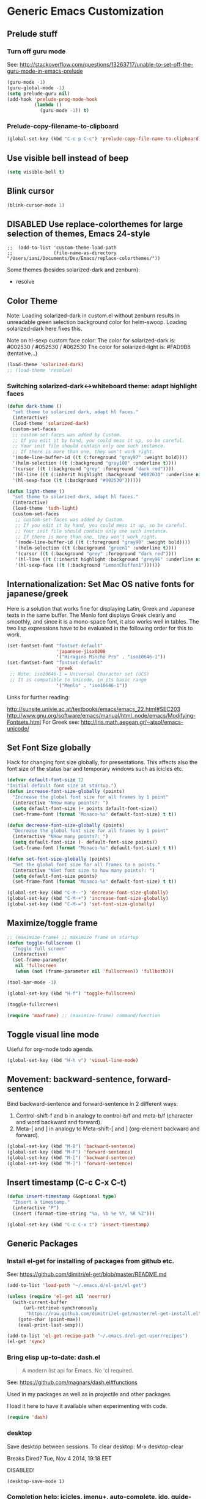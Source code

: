 * Generic Emacs Customization

** Prelude stuff
*** Turn off guru mode

See: http://stackoverflow.com/questions/13263717/unable-to-set-off-the-guru-mode-in-emacs-prelude

#+BEGIN_SRC emacs-lisp
(guru-mode -1)
(guru-global-mode -1)
(setq prelude-guru nil)
(add-hook 'prelude-prog-mode-hook
          (lambda ()
            (guru-mode -1)) t)
#+END_SRC
*** Prelude-copy-filename-to-clipboard

#+BEGIN_SRC emacs-lisp
  (global-set-key (kbd "C-c p C-c") 'prelude-copy-file-name-to-clipboard)
#+END_SRC

** Use visible bell instead of beep

#+BEGIN_SRC emacs-lisp
(setq visible-bell t)
#+END_SRC
** Blink cursor

#+BEGIN_SRC emacs-lisp
(blink-cursor-mode 1)
#+END_SRC

** DISABLED Use replace-colorthemes for large selection of themes, Emacs 24-style
CLOSED: [2014-04-05 Sat 19:42]

#+BEGIN_SRC elisp
;;  (add-to-list 'custom-theme-load-path
;;               (file-name-as-directory "/Users/iani/Documents/Dev/Emacs/replace-colorthemes/"))
#+END_SRC

Some themes (besides solarized-dark and zenburn):
- resolve
** Color Theme

Note: Loading solarized-dark in custom.el without zenburn results in unreadable green selection background color for helm-swoop.  Loading solarized-dark here fixes this.

Note on hl-sexp custom face color: The color for solarized-dark is:
#002530 / #052530 / #062530
The color for solarized-light is: #FAD9B8 (tentative...)

#+BEGIN_SRC emacs-lisp
(load-theme 'solarized-dark)
;; (load-theme 'resolve)
#+END_SRC

*** Switching solarized-dark<->whiteboard theme: adapt highlight faces
:PROPERTIES:
:DATE:     <2014-06-24 Tue 16:57>
:END:

#+BEGIN_SRC emacs-lisp
  (defun dark-theme ()
    "set theme to solarized dark, adapt hl faces."
    (interactive)
    (load-theme 'solarized-dark)
   (custom-set-faces
    ;; custom-set-faces was added by Custom.
    ;; If you edit it by hand, you could mess it up, so be careful.
    ;; Your init file should contain only one such instance.
    ;; If there is more than one, they won't work right.
    '(mode-line-buffer-id ((t (:foreground "gray97" :weight bold))))
    '(helm-selection ((t (:background "gray100" :underline t))))
    '(cursor ((t (:background "grey" :foreground "dark red"))))
    '(hl-line ((t (:inherit highlight :background "#002030" :underline nil))))
    '(hl-sexp-face ((t (:background "#002530"))))))

  (defun light-theme ()
    "set theme to solarized dark, adapt hl faces."
    (interactive)
    (load-theme 'tsdh-light)
    (custom-set-faces
     ;; custom-set-faces was added by Custom.
     ;; If you edit it by hand, you could mess it up, so be careful.
     ;; Your init file should contain only one such instance.
     ;; If there is more than one, they won't work right.
     '(mode-line-buffer-id ((t (:foreground "gray90" :weight bold))))
     '(helm-selection ((t (:background "green1" :underline t))))
     '(cursor ((t (:background "grey" :foreground "dark red"))))
     '(hl-line ((t (:inherit highlight :background "grey96" :underline nil))))
     '(hl-sexp-face ((t (:background "LemonChiffon1"))))))
#+END_SRC

** Internationalization: Set Mac OS native fonts for japanese/greek
:PROPERTIES:
:DATE:     <2013-12-08 Sun 15:12>
:END:

Here is a solution that works fine for displaying Latin, Greek and Japanese texts in the same buffer.  The Menlo font displays Greek clearly and smoothly, and since it is a mono-space font, it also works well in tables.  The two lisp expressions have to be evaluated in the following order for this to work.

#+BEGIN_SRC emacs-lisp
(set-fontset-font "fontset-default"
                  'japanese-jisx0208
                  '("Hiragino Mincho Pro" . "iso10646-1"))
(set-fontset-font "fontset-default"
                  'greek
 ;; Note: iso10646-1 = Universal Character set (UCS)
 ;; It is compatible to Unicode, in its basic range
                  '("Menlo" . "iso10646-1"))
#+END_SRC

#+RESULTS:

Links for further reading:

http://sunsite.univie.ac.at/textbooks/emacs/emacs_22.html#SEC203
http://www.gnu.org/software/emacs/manual/html_node/emacs/Modifying-Fontsets.html
For Greek see: http://iris.math.aegean.gr/~atsol/emacs-unicode/

** Set Font Size globally

Hack for changing font size globally, for presentations.  This affects also the font size of the status bar and temporary windows such as icicles etc.

#+BEGIN_SRC emacs-lisp
  (defvar default-font-size 12
  "Initial default font size at startup.")
  (defun increase-font-size-globally (points)
    "Increase the global font size for all frames by 1 point"
    (interactive "NHow many points?: ")
    (setq default-font-size (+ points default-font-size))
    (set-frame-font (format "Monaco-%s" default-font-size) t t))

  (defun decrease-font-size-globally (points)
    "Decrease the global font size for all frames by 1 point"
    (interactive "NHow many points?: ")
    (setq default-font-size (- default-font-size points))
    (set-frame-font (format "Monaco-%s" default-font-size) t t))

  (defun set-font-size-globally (points)
    "Set the global font size for all frames to n points."
    (interactive "NSet font size to how many points?: ")
    (setq default-font-size points)
    (set-frame-font (format "Monaco-%s" default-font-size) t t))

  (global-set-key (kbd "C-M--") 'decrease-font-size-globally)
  (global-set-key (kbd "C-M-+") 'increase-font-size-globally)
  (global-set-key (kbd "C-M-=") 'set-font-size-globally)
#+END_SRC

** Maximize/toggle frame
#+BEGIN_SRC emacs-lisp
  ;; (maximize-frame) ;; maximize frame on startup
  (defun toggle-fullscreen ()
    "Toggle full screen"
    (interactive)
    (set-frame-parameter
     nil 'fullscreen
     (when (not (frame-parameter nil 'fullscreen)) 'fullboth)))

  (tool-bar-mode -1)

  (global-set-key (kbd "H-f") 'toggle-fullscreen)

#+END_SRC

#+BEGIN_SRC emacs-lisp
(toggle-fullscreen)
#+END_SRC

#+BEGIN_SRC emacs-lisp
(require 'maxframe) ;; (maximize-frame) command/function
#+END_SRC

#+RESULTS:
** Toggle visual line mode
:PROPERTIES:
:DATE:     <2014-11-22 Sat 10:12>
:END:

Useful for org-mode todo agenda.

#+BEGIN_SRC emacs-lisp
  (global-set-key (kbd "H-h v") 'visual-line-mode)
#+END_SRC
** Movement: backward-sentence, forward-sentence

Bind backward-sentence and forward-sentence in 2 different ways:

1. Control-shift-f and b in analogy to control-b/f and meta-b/f (character and word backward and forward).
2. Meta-[ and ] in analogy to Meta-shift-[ and ] (org-element backward and forward).

#+BEGIN_SRC emacs-lisp
  (global-set-key (kbd "M-B") 'backward-sentence)
  (global-set-key (kbd "M-F") 'forward-sentence)
  (global-set-key (kbd "M-[") 'backward-sentence)
  (global-set-key (kbd "M-]") 'forward-sentence)
#+END_SRC

#+RESULTS:
: forward-sentence
** Insert timestamp (C-c C-x C-t)
:PROPERTIES:
:DATE:     <2014-04-07 Mon 17:35>
:END:

#+BEGIN_SRC emacs-lisp
  (defun insert-timestamp (&optional type)
    "Insert a timestamp."
    (interactive "P")
    (insert (format-time-string "%a, %b %e %Y, %R %Z")))

  (global-set-key (kbd "C-c C-x t") 'insert-timestamp)
#+END_SRC

#+RESULTS:
: insert-timestamp

** Generic Packages

*** Install el-get for installing of packages from github etc.

See: https://github.com/dimitri/el-get/blob/master/README.md

#+BEGIN_SRC emacs-lisp
  (add-to-list 'load-path "~/.emacs.d/el-get/el-get")

  (unless (require 'el-get nil 'noerror)
    (with-current-buffer
        (url-retrieve-synchronously
         "https://raw.github.com/dimitri/el-get/master/el-get-install.el")
      (goto-char (point-max))
      (eval-print-last-sexp)))

  (add-to-list 'el-get-recipe-path "~/.emacs.d/el-get-user/recipes")
  (el-get 'sync)
#+END_SRC

#+RESULTS:



*** Bring elisp up-to-date: dash.el

#+BEGIN_QUOTE
A modern list api for Emacs. No 'cl required.
#+END_QUOTE

See: https://github.com/magnars/dash.el#functions

Used in my packages as well as in projectile and other packages.

I load it here to have it available when experimenting with code.

#+BEGIN_SRC emacs-lisp
(require 'dash)
#+END_SRC

#+RESULTS:
: dash


*** desktop

Save desktop between sessions.  To clear desktop: M-x desktop-clear

Breaks Dired? Tue, Nov  4 2014, 19:18 EET

DISABLED!
#+BEGIN_SRC elisp
(desktop-save-mode 1)
#+END_SRC
*** Completion help: icicles, imenu+, auto-complete, ido, guide-key

#+BEGIN_SRC emacs-lisp
  (require 'ido)
  (require 'flx-ido)
  (require 'imenu+)
  (require 'auto-complete)
  (ido-mode t)
  (ido-vertical-mode t)
  ;; (icicle-mode) ;; breaks dired? Tue, Nov  4 2014, 19:17 EET
  ;; guide-key causes erratic delays when posting in ths SC post buffer
  ;; from sclang.  Therefore disabled.
  ;; (require 'guide-key)
  ;; (setq guide-key/guide-key-sequence '("C-x r" "C-x 4" "H-h" "H-m" "H-p" "H-d" "C-c"))
  ;;  (guide-key-mode 1)  ; Enable guide-key-mode
  ;; (yas-global-mode) ; interferes with auto-complete in elisp mode.
#+END_SRC


*** Buffer-move, windmove, buffer switching

- windmove (package) :: Use cursor keys to switch cursor position between windows.  Bound to =control-super-<cursorkey>=.
- buffer-move (package) :: Use cursor keys to switch buffer position between windows.  Bound to =fn-shift-<cursor key>=.
- next-buffer, previous-buffer (built-in commands) :: Use cursor keys to switch to previous/next buffer in same window.

Bound to =function-super-<cursor key>=

#+BEGIN_SRC emacs-lisp
  (require 'windmove)
  (global-set-key (kbd "<C-s-up>") 'windmove-up)
  (global-set-key (kbd "<C-s-down>") 'windmove-down)
  (global-set-key (kbd "<C-s-right>") 'windmove-right)
  (global-set-key (kbd "<C-s-left>") 'windmove-left)

  (require 'buffer-move)
  (global-set-key (kbd "<S-prior>") 'buf-move-up)
  (global-set-key (kbd "<S-next>") 'buf-move-down)
  (global-set-key (kbd "<S-end>") 'buf-move-right)
  (global-set-key (kbd "<S-home>") 'buf-move-left)

  (global-set-key (kbd "<s-home>") 'previous-buffer)
  (global-set-key (kbd "<s-end>") 'next-buffer)
#+END_SRC
*** Completion help: icicles, imenu+, auto-complete, ido, guide-key

#+BEGIN_SRC elisp
  (require 'ido)
  (require 'flx-ido)
  (require 'imenu+)
  (require 'auto-complete)
  (ido-mode t)
  (ido-vertical-mode t)
  (icicle-mode)
  ;; guide-key causes erratic delays when posting in ths SC post buffer
  ;; from sclang.  Therefore disabled.
  ;; (require 'guide-key)
  ;; (setq guide-key/guide-key-sequence '("C-x r" "C-x 4" "H-h" "H-m" "H-p" "H-d" "C-c"))
  ;;  (guide-key-mode 1)  ; Enable guide-key-mode
  ;; (yas-global-mode) ; interferes with auto-complete in elisp mode.
#+END_SRC

*** File-system navigation: projectile, helm

**** projectile

#+BEGIN_SRC emacs-lisp
  (setq projectile-completion-system 'grizzl)
  (setq *grizzl-read-max-results* 40)
  (defun projectile-dired-project-root ()
    "Dired root of current project.  Can be set as value of
  projectile-switch-project-action to dired root of project when switching.
  Note: projectile-find-dir (with grizzl) does not do this, but it
  asks to select a *subdir* of selected project to dired."
    (interactive)
    (dired (projectile-project-root)))

  (setq projectile-switch-project-action 'projectile-commander)

  (defun projectile-post-project ()
    "Which project am I actually in?"
    (interactive)
    (message (projectile-project-root)))

  (defun projectile-add-project ()
    "Add folder of current buffer's file to list of projectile projects"
    (interactive)
    (if (buffer-file-name (current-buffer))
        (projectile-add-known-project
         (file-name-directory (buffer-file-name (current-buffer))))))

  (global-set-key (kbd "H-p c") 'projectile-commander)
  (global-set-key (kbd "H-p h") 'helm-projectile)
  (global-set-key (kbd "H-p s") 'projectile-switch-project)
  (global-set-key (kbd "H-p d") 'projectile-find-dir)
  (global-set-key (kbd "H-p f") 'projectile-find-file)
  (global-set-key (kbd "H-p w") 'projectile-post-project)
  (global-set-key (kbd "H-p D") 'projectile-dired-project-root)
  (global-set-key (kbd "H-p +") 'projectile-add-project)
  (global-set-key (kbd "H-p -") 'projectile-remove-known-project)
  (global-set-key (kbd "H-p a") 'projectile-ack) ;; better search than grep

#+END_SRC

**** helm

NOTE: helm-swoop must be installed from:
https://raw.github.com/ShingoFukuyama/helm-swoop/master/helm-swoop.el
or
https://raw.github.com/ShingoFukuyama/helm-swoop/
#+BEGIN_SRC emacs-lisp
  ;; must call these to initialize  helm-source-find-files

  (require 'helm-files) ;; (not auto-loaded by system!)
  (require 'helm-projectile)
  (require 'helm-swoop) ;; must be put into packages
  ;; Don't bicker if not in a project:
  (setq projectile-require-project-root)

  ;; Add add-to-projectile action after helm-find-files.
  (let ((find-files-action (assoc 'action helm-source-find-files)))
    (setcdr find-files-action
            (cons
             (cadr find-files-action)
             (cons '("Add to projectile" . helm-add-to-projectile)
                   (cddr find-files-action)))))

  ;; Use helm-find-files actions in helm-projectile
  (let ((projectile-files-action (assoc 'action helm-source-projectile-files-list)))
      (setcdr projectile-files-action (cdr (assoc 'action helm-source-find-files))))

  (defun helm-add-to-projectile (path)
    "Add directory of file to projectile projects.
  Used as helm action in helm-source-find-files"
    (projectile-add-known-project (file-name-directory path)))

  (global-set-key (kbd "H-h p") 'helm-projectile)
  (global-set-key (kbd "H-h g") 'helm-do-grep)
  (global-set-key (kbd "H-h f") 'helm-find-files)
  (global-set-key (kbd "H-h r") 'helm-resume)
  (global-set-key (kbd "H-h b") 'helm-bookmarks)
  (global-set-key (kbd "H-h l") 'helm-buffers-list)
  (global-set-key (kbd "H-M-h") 'helm-M-x)
  (global-set-key (kbd "H-h w") 'helm-world-time)
  (global-set-key (kbd "H-h s") 'helm-swoop)
  (global-set-key (kbd "C-c m") 'helm-mini)

  (setq display-time-world-list
        '(("America/Los_Angeles" "Santa Barbara")
          ("America/New_York" "New York")
          ("Europe/London" "London")
          ("Europe/Lisbon" "Lisboa")
          ("Europe/Madrid" "Barcelona")
          ("Europe/Paris" "Paris")
          ("Europe/Berlin" "Berlin")
          ("Europe/Rome" "Rome")
          ;; ("Europe/Albania" "Gjirokastra") ;; what city to name here?
          ("Europe/Athens" "Athens")
          ("Asia/Calcutta" "Kolkatta")
          ("Asia/Jakarta" "Jakarta")
          ("Asia/Shanghai" "Shanghai")
          ("Asia/Tokyo" "Tokyo")))
#+END_SRC

*** Note on icicle key bindings and org-mode

C-c ' in org mode runs the command org-edit-special, for editing babel commands and other blocks.  To avoid conflict with icicles binding of the same key to icicle-occur, remap the latter to something else (e.g. C-c C-M-'), like this:
1. type M-x customize-group <RET> Icicles-Key-Bindings <RET>
2. Scroll down to Icicle Top Level Key Bindings, open the list, find icicle-occur, enter C-c C-M-' to the =Key:= field, go to top of buffer, use the =State= button to save this.

See also discussion here: http://www.emacswiki.org/emacs/Icicles_-_Key_Binding_Discussion
The relevant part is cited below:

#+BEGIN_QUOTE
But what is the best way to remove an internal value in the option `icicle-top-level-key-bindings’? It is a quite big list in its value. If I choose to remove that specific line through customize that variable, it would make my init file un-readable. So I need to write some function to make it in the runtime. Here is my function:
#+END_QUOTE

#+BEGIN_SRC emacs-lisp
  (eval-after-load "icicles-opt.el"
    (add-hook
     'icicle-mode-hook
     (lambda ()
       (setq my-icicle-top-level-key-bindings
             (mapcar (lambda (lst)
                       (unless (string= "icicle-occur" (nth 1 lst)) lst))
                     icicle-top-level-key-bindings))
       (setq icicle-top-level-key-bindings my-icicle-top-level-key-bindings) )))

;;  (icy-mode)
#+END_SRC

*
*** lacarte: select menu items from the keyboard (good for org-mode with imenu)

#+BEGIN_SRC emacs-lisp
(require 'lacarte)
;; (global-set-key [?\e ?\M-x] 'lacarte-execute-command)
#+END_SRC

*** Ido-imenu command and jump back after completion, by Magnar Sveen, and others.

Disabled.

#+BEGIN_SRC elisp
  ;;; ido-imenu
  (defun ido-imenu ()
    "Update the imenu index and then use ido to select a symbol to navigate to.
  Symbols matching the text at point are put first in the completion list."
    (interactive)
    (imenu--make-index-alist)
    (let ((name-and-pos '())
          (symbol-names '()))
      (flet ((addsymbols
            (symbol-liost)
            (when (listp symbol-list)
              (dolist (symbol symbol-list)
                (let ((name nil) (position nil))
                  (cond
                   ((and (listp symbol) (imenu--subalist-p symbol))
                    (addsymbols symbol))

                   ((listp symbol)
                    (setq name (car symbol))
                    (setq position (cdr symbol)))

                   ((stringp symbol)
                    (setq name symbol)
                    (setq position
                          (get-text-property 1 'org-imenu-marker symbol))))

                  (unless (or (null position) (null name))
                    (add-to-list 'symbol-names name)
                    (add-to-list 'name-and-pos (cons name position))))))))
        (addsymbols imenu--index-alist))
  ;; If there are matching symbols at point, put them at the beginning of `symbol-names'.
      (let ((symbol-at-point (thing-at-point 'symbol)))
        (when symbol-at-point
          (let* ((regexp (concat (regexp-quote symbol-at-point) "$"))
                 (matching-symbols
                  (delq nil (mapcar (lambda (symbol)
                                      (if (string-match regexp symbol) symbol))
                                    symbol-names))))
            (when matching-symbols
              (sort matching-symbols (lambda (a b) (> (length a) (length b))))
              (mapc
               (lambda (symbol)
                 (setq symbol-names (cons symbol (delete symbol symbol-names))))
               matching-symbols)))))
      (let* ((selected-symbol (ido-completing-read "Symbol? " symbol-names))
             (position (cdr (assoc selected-symbol name-and-pos))))
        (goto-char position))))

  ;; Push mark when using ido-imenu

  (defvar push-mark-before-goto-char nil)

  (defadvice goto-char (before push-mark-first activate)
    (when push-mark-before-goto-char
      (push-mark)))

  (defun ido-imenu-push-mark ()
    (interactive)
    (let ((push-mark-before-goto-char t))
      (ido-imenu)))
#+END_SRC

#+RESULTS:
: ido-imenu-push-mark

*** smex (auto-complete minibuffer commands called with Meta-x)
:PROPERTIES:
:DATE:     <2014-04-30 Wed 11:51>
:END:

Note: since March 2014 I mostly use helm-M-x (bound to Hyper-meta-x) instead of Meta-x, so smex is not crucial.

#+BEGIN_SRC emacs-lisp
;; Smex: Autocomplete meta-x command
(global-set-key [(meta x)]
                (lambda ()
                  (interactive)
                  (or (boundp 'smex-cache)
                      (smex-initialize))
                  (global-set-key [(meta x)] 'smex)
                  (smex)))

(global-set-key [(shift meta x)]
                (lambda ()
                  (interactive)
                  (or (boundp 'smex-cache)
                      (smex-initialize))
                  (global-set-key [(shift meta x)] 'smex-major-mode-commands)
                  (smex-major-mode-commands)))
#+END_SRC

*** Multiple Cursors

#+BEGIN_SRC emacs-lisp
  (require 'multiple-cursors)
  (global-set-key (kbd "C-S-c C-S-c") 'mc/edit-lines)
  (global-set-key (kbd "C->") 'mc/mark-next-like-this)
  (global-set-key (kbd "C-<") 'mc/mark-previous-like-this)
  (global-set-key (kbd "C-M->") 'mc/mark-more-like-this-extended)
  (global-set-key (kbd "C-c C-<") 'mc/mark-all-like-this)
  ;; (global-set-key (kbd "C->") 'mc/mark-next-symbol-like-this)
  ;; (global-set-key (kbd "C->") 'mc/mark-next-word-like-this)

#+END_SRC

*** Whitespace Mode

#+BEGIN_SRC emacs-lisp
  (defun turn-off-whitespace-mode () (whitespace-mode -1))
  (defun turn-on-whitespace-mode () (whitespace-mode 1))
#+END_SRC

*** Key Chords

#+BEGIN_SRC emacs-lisp
  (require 'key-chord)
  (key-chord-mode 1)

  (defun paren-sexp ()
    (interactive)
    (insert "(")
    (forward-sexp)
    (insert ")"))

  (defun code-quote-sexp ()
    (interactive)
    (insert "=")
    (forward-sexp)
    (insert "="))

  (key-chord-define-global "jk"     'ace-jump-char-mode)
  (key-chord-define-global "jj"     'ace-jump-word-mode)
  (key-chord-define-global "jl"     'ace-jump-line-mode)

  (key-chord-define-global "hj"     'undo)

  (key-chord-define-global "{}"     "{   }\C-b\C-b\C-b")
  (key-chord-define-global "()"     'paren-sexp)
  (key-chord-define-global "(_"     "()\C-b")
  (key-chord-define-global "-="     'code-quote-sexp)
  ;; to add: quote, single quote around word/sexp
  ;; Exit auto-complete, keeping the current selection,
  ;; while avoiding possible side-effects of TAB or RETURN.
  (key-chord-define-global "KK"      "\C-f\C-b")
  ;; Trick for triggering yasnippet when using in tandem with auto-complete:
  ;; Move forward once to get out of auto-complete, then backward once to
  ;; end of keyword, and enter tab to trigger yasnippet.
  (key-chord-define-global "KL"      "\C-f\C-b\C-i")

  ;; Jump to any symbol in buffer using ido-imenu
  (key-chord-define-global "KJ"      'ido-imenu)
#+END_SRC

*** hl-sexp mode (also: highlight-sexps)

Highlight expressions enclosed by (), {} or [] in code.

There exist 2 versions:

1. hl-sexp package available from elpa.
   Package name: hl-sexp
   Mode name: hl-sexp-mode
2. highlight-sexps.el, from http://www.emacswiki.org/emacs/HighlightSexp.
   Package name: highlight-sexps
   Mode name: highlight-sexps-mode

highlight-sexps.el looks nicer, because it highlights both the innermost s-expression and the one enclosing it, and it does not un-highlight the line where the cursor is on.  But it sometimes stops working.  So I use hl-sexp

#+BEGIN_SRC emacs-lisp
  (require 'hl-sexp)
  ;; (require 'highlight-sexps)
  ;; Include color customization for dark color theme here.
  (custom-set-variables
   '(hl-sexp-background-colors (quote ("gray0"  "#0f003f"))))
#+END_SRC

*** Directory/Buffer navigation: Dired+, Dirtree, Speedbar
**** Dired+, Dirtree, Speedbar

Note about dirtree:  Very handy.  There are several versions out there, and there is also a different package under the same name.  Not all versions work.  This one works for me: https://github.com/rtircher/dirtree.  I installed it manually (not via =el-get=, el-get's registered versions of dirtree resulted in conflicts.  Dirtree is similar to file-browse mode of speedbar, but it servers a different purpose: With dirtree you can select one or more directories to browse, and keep them all in the sidebar.  Speedbar always shows only the directory of the file of the current buffer.

#+BEGIN_SRC emacs-lisp
;;  (require 'dired+)
  (require 'dirtree)
  (global-set-key (kbd "H-d d") 'dirtree-show)
  ;; sr-speedbar is broken in emacs 24.4.1
  ;; (require 'sr-speedbar)
  ;; (speedbar-add-supported-extension ".sc")
  ;; (speedbar-add-supported-extension ".scd")
  ;; (global-set-key (kbd "H-d H-s") 'sr-speedbar-toggle)
#+END_SRC

**** Open pdf files with default macos app in dired
:PROPERTIES:
:DATE:     <2013-12-01 Sun 15:01>
:END:

From: http://stackoverflow.com/questions/20019732/define-keybinding-for-dired-to-run-a-command-open-on-the-file-under-the-cur

#+BEGIN_SRC emacs-lisp
  (define-key dired-mode-map (kbd "<SPC>")
    (lambda () (interactive)
      (let ((lawlist-filename (dired-get-file-for-visit)))
        (if (equal (file-name-extension lawlist-filename) "pdf")
            (start-process "default-pdf-app" nil "open" lawlist-filename)))))
#+END_SRC

*** TODO Fixme minor mode?

http://www.emacswiki.org/emacs/FixmeMode
http://www.emacswiki.org/emacs/fixme-mode.el

Or see: hl-todo, and further packages like it, listed in hl-todo Help file:

- [[http://emacswiki.org/fic-ext-mode.el][fic-ext-mode]]
- [[https://github.com/lewang/fic-mode][fic-mode]]
- [[http://emacswiki.org/FixmeMode][fixme-mode]]
- [[https://github.com/rolandwalker/fixmee][fixmee]]
- see http://emacswiki.org/FixmeMode for more alternatives

If you like this you might also like [[https://github.com/tarsius/orglink][orglink]].
*** Mac-OS extension: Open file in finder

From: http://stackoverflow.com/questions/20510333/in-emacs-how-to-show-current-file-in-finder

#+BEGIN_SRC emacs-lisp
  (defun open-finder ()
    (interactive)
    ;; IZ Dec 25, 2013 (3:25 PM): Making this work in dired:
    (if (equal major-mode 'dired-mode)
        (open-finder-dired)
        (let ((path
               (if (equal major-mode 'dired-mode)
                   (file-truename (dired-file-name-at-point))
                 (buffer-file-name)))
              dir file)
          (when path
            (setq dir (file-name-directory path))
            (setq file (file-name-nondirectory path))
            (open-finder-1 dir file)))))

  (defun open-finder-1 (dir file)
    (message "open-finder-1 dir: %s\nfile: %s" dir file)
    (let ((script
           (if file
               (concat
                "tell application \"Finder\"\n"
                " set frontmost to true\n"
                " make new Finder window to (POSIX file \"" dir "\")\n"
                " select file \"" file "\"\n"
                "end tell\n")
             (concat
              "tell application \"Finder\"\n"
              " set frontmost to true\n"
              " make new Finder window to {path to desktop folder}\n"
              "end tell\n"))))
      (start-process "osascript-getinfo" nil "osascript" "-e" script)))

  ;; own mod
  (defun open-folder-in-finder (&optional dir)
    (interactive "DSelect folder:")
    (setq dir (expand-file-name dir))
    (let ((script
           (concat
            "tell application \"Finder\"\n"
            " set frontmost to true\n"
            " make new Finder window to (POSIX file \"" dir "\")\n"
            "end tell\n")))
      (start-process "osascript-getinfo" nil "osascript" "-e" script)))

  (global-set-key (kbd "H-o") 'open-folder-in-finder)
#+END_SRC

* Customization of Specific Authoring Modes
** SuperCollider
*** sclang Setup
#+BEGIN_SRC emacs-lisp
  ;;; Directory of SuperCollider support, for quarks, plugins, help etc.
  (defvar sc_userAppSupportDir
    (expand-file-name "~/Library/Application Support/SuperCollider"))

  ;; Make path of sclang executable available to emacs shell load path
  (add-to-list
   'exec-path
   "/Applications/SuperCollider/SuperCollider.app/Contents/Resources/")

  ;; Global keyboard shortcut for starting sclang
  (global-set-key (kbd "C-c M-s") 'sclang-start)
  ;; overrides alt-meta switch command
  (global-set-key (kbd "C-c W") 'sclang-switch-to-workspace)

  ;; Disable switching to default SuperCollider Workspace when recompiling SClang
  (setq sclang-show-workspace-on-startup nil)
#+END_SRC

#+BEGIN_SRC emacs-lisp
(require 'sclang)
#+END_SRC

*** SuperCollider-specific minor modes
:PROPERTIES:
:ID:       9AA46A54-CA59-41EF-8514-77420657A4CF
:eval-id:  2
:END:

Needs debugging: One of these modes breaks sclang-start:

#+BEGIN_SRC emacs-lisp
  ;; Note: Paredit-style bracket movement commands d, u, f, b, n, p work
  ;; in sclang-mode without loading Paredit.
  ;; (add-hook 'sclang-mode-hook 'paredit-mode)
  (add-hook 'sclang-mode-hook 'rainbow-delimiters-mode)
  (add-hook 'sclang-mode-hook 'hl-sexp-mode)
  (add-hook 'sclang-mode-hook 'electric-pair-mode)
  (add-hook 'sclang-mode-hook 'yas-minor-mode)
  (add-hook 'sclang-mode-hook 'auto-complete-mode)
  ;; sclang-ac-mode is included in sclang-extensions-mode:
  ;; (add-hook 'sclang-mode-hook 'sclang-ac-mode)
  ;; sclang-ac mode constantly tries to run code.
  ;; that can lead to loops that hang, for example constantly creating a view.
  ;; (add-hook 'sclang-mode-hook 'sclang-extensions-mode)
#+END_SRC

*** sclang keyboard shortcuts

#+BEGIN_SRC emacs-lisp
;; Global keyboard shortcut for starting sclang
(global-set-key (kbd "C-c M-s") 'sclang-start)
;; Show workspace
(global-set-key (kbd "C-c C-M-w") 'sclang-switch-to-workspace)
#+END_SRC
** Emacs Lisp
#+BEGIN_SRC emacs-lisp
  (add-hook 'emacs-lisp-mode-hook 'hl-sexp-mode)
  (add-hook 'emacs-lisp-mode-hook 'hs-minor-mode)
  (global-set-key (kbd "H-l h") 'hs-hide-level)
  (global-set-key (kbd "H-l s") 'hs-show-all)

  (add-hook 'emacs-lisp-mode-hook 'rainbow-delimiters-mode)
  (require 'paredit) ;; smart edit parentheses
  (require 'litable) ;; show lisp eval results in the buffer, interactively
  (add-hook 'emacs-lisp-mode-hook 'paredit-mode)
  (add-hook 'emacs-lisp-mode-hook 'turn-on-whitespace-mode)
  (add-hook 'emacs-lisp-mode-hook 'auto-complete-mode)
  (add-hook 'emacs-lisp-mode-hook 'turn-on-eldoc-mode)
  ;; H-C-i:
  (define-key emacs-lisp-mode-map (kbd "H-TAB") 'icicle-imenu-command)
#+END_SRC

** html/css/js

web-beautify.
HTML, CSS, and JavaScript/JSON formatting
https://github.com/yasuyk/web-beautify

Shell command, install js-beautify library:web
: npm -g install js-beautify
Emacs sexp, install emacs web-beautify package:
: (package-install 'web-beautify)

** org-mode

*** Using ido for org-goto

#+BEGIN_SRC emacs-lisp
  (setq org-goto-interface 'outline-path-completion
        org-goto-max-level 10)
#+END_SRC

*** Working with icicles/ido-menu/lacarte in org-mode
**** lacarte/icicle-menu shortcut: H-C-i,
#+BEGIN_SRC emacs-lisp

  (eval-after-load 'org
   '(progn ;; H-C-i = H-TAB:
    (define-key org-mode-map (kbd "H-TAB") 'icicle-imenu)
    (define-key org-mode-map (kbd "H-C-l") 'lacarte-execute-menu-command)))
#+END_SRC
**** making icicle-imenu and icicle-occur work with org-mode

#+BEGIN_SRC emacs-lisp
  (defun org-icicle-occur ()
    "In org-mode, show entire buffer contents before running icicle-occur.
   Otherwise icicle-occur will not place cursor at found location,
   if the location is hidden."
    (interactive)
    (show-all)
    (icicle-occur (point-min) (point-max))
    (recenter 3))

  (eval-after-load 'org
    '(define-key org-mode-map (kbd "C-c C-'") 'org-icicle-occur))
  (eval-after-load 'org
    '(define-key org-mode-map (kbd "C-c i o") 'org-icicle-occur))
  (defun org-icicle-imenu (separate-buffer)
    "In org-mode, show entire buffer contents before running icicle-imenu.
  Otherwise icicle-occur will not place cursor at found location,
  if the location is hidden.
  If called with prefix argument (C-u), then:
  - open the found section in an indirect buffer.
  - go back to the position where the point was before the command, in the
    original buffer."
    (interactive "P")
    (show-all)
    (let ((mark (point)))
      (icicle-imenu (point-min) (point-max) t)
      (cond (separate-buffer
             (org-tree-to-indirect-buffer)
             (goto-char mark))
            (t (recenter 4)))))

  (eval-after-load 'org
    '(define-key org-mode-map (kbd "C-c C-=") 'org-icicle-imenu))
  (eval-after-load 'org
    '(define-key org-mode-map (kbd "C-c i m") 'org-icicle-imenu))

  ;; install alternative for org-mode C-c = org-table-eval-formula
  ;; which is stubbornly overwritten by icy-mode.
  (eval-after-load 'org
    '(define-key org-mode-map (kbd "C-c C-x =") 'org-table-eval-formula))

  ;; this is a redundant second try for the above, to be removed after testing:
  (add-hook 'org-mode-hook
            (lambda ()
              (local-set-key (kbd "C-c M-=") 'org-table-eval-formula)))

  ;;; ???? Adapt org-mode to icicle menus when refiling (C-c C-w)
  ;;; Still problems. Cannot use standard org refiling with icicles activated!
  (setq org-outline-path-complete-in-steps nil)
#+END_SRC

**** Definitely switch prelude off in org mode, as it totally screws-up key bindings

Especially in the case of Meta-shift-up and Meta-shift-down for spreadsheets.
Have not figured out yet how to override those keys specifically.

#+BEGIN_SRC emacs-lisp
  (add-hook 'org-mode-hook (lambda () (prelude-mode -1)))
#+END_SRC


**** Providing alternatives for refile and copy using icicles

#+BEGIN_SRC emacs-lisp
  (defun org-refile-icy (as-subtree &optional do-copy-p)
    "Alternative to org-refile using icicles.
  Refile or copy current section, to a location in the file selected with icicles.
  Without prefix argument: Place the copied/cut section it *after* the selected section.
  With prefix argument: Make the copied/cut section *a subtree* of the selected section.

  Note 1: If quit with C-g, this function will have removed the section that
  is to be refiled.  To get it back, one has to undo, or paste.

  Note 2: Reason for this function is that icicles seems to break org-modes headline
  buffer display, so onehas to use icicles for all headline navigation if it is loaded."
    (interactive "P")
    (outline-back-to-heading)
    (if do-copy-p (org-copy-subtree) (org-cut-subtree))
    (show-all)
    (icicle-imenu (point-min) (point-max) t)
    (outline-next-heading)
    (unless (eq (current-column) 0) (insert "\n"))
    (org-paste-subtree)
    (if as-subtree (org-demote-subtree)))

  (defun org-copy-icy (as-subtree)
    "Copy section to another location in file, selecting the location with icicles.
  See org-refile-icy."
    (interactive "P")
    (org-refile-icy as-subtree t))

  (eval-after-load 'org
    '(define-key org-mode-map (kbd "C-c i r") 'org-refile-icy))
  (eval-after-load 'org
    '(define-key org-mode-map (kbd "C-c i c") 'org-copy-icy))
#+END_SRC
*** Use visual line, whitespace and windmove in org-mode
#+BEGIN_SRC emacs-lisp
  (add-hook 'org-mode-hook 'visual-line-mode)
  (add-hook 'org-mode-hook 'turn-off-whitespace-mode)
  (add-hook 'org-shiftup-final-hook 'windmove-up)
  (add-hook 'org-shiftleft-final-hook 'windmove-left)
  (add-hook 'org-shiftdown-final-hook 'windmove-down)
  (add-hook 'org-shiftright-final-hook 'windmove-right)
#+END_SRC

*** Customize Org-mode display, including todo colors
:PROPERTIES:
:ID:       4EDF3266-E3AB-42DD-BCAC-F6166C3681DB
:eval-id:  8
:END:

Adapted from:


#+BEGIN_SRC emacs-lisp
  (setq org-startup-indented t) ;; auto-indent text in subtrees
  (setq org-hide-leading-stars t) ;; hide leading stars in subtree headings
  (setq org-src-fontify-natively t) ;; colorize source-code blocks natively
  (setq org-todo-keywords
        '((sequence
           "TODO(t)"  ; next action
           "STARTED(s)"
           "WAITING(w@/!)"
           "TOBLOG(b)"  ; next action
           "SOMEDAY(.)" "|"
           "DONE(x@/@)"
           "CANCELLED(c@)"
           "OBSOLETE(o@)")
          (sequence
           "TODELEGATE(-)"
           "DELEGATED(d)"
           "DELEGATE_DONE(l!)")))

  (setq org-todo-keyword-faces
        '(("TODO" . (:foreground "red" :weight bold))
          ("TOBLOG" . (:foreground "MediumVioletRed" :weight bold))
          ("STARTED" . (:foreground "DeepPink" :weight bold))
          ("WAITING" . (:foreground "gold" :weight bold))
          ("DONE" . (:foreground "SeaGreen" :weight bold))
          ("CANCELLED" . (:foreground "wheat" :weight bold))
          ("OBSOLETE" . (:foreground "CadetBlue" :weight bold))
          ("TODELEGATE" . (:foreground "DeepSkyBlue" :weight bold))
          ("DELEGATED" . (:foreground "turquoise" :weight bold))
          ("DELEGATE_DONE" . (:foreground "LawnGreen" :weight bold))
          ("WAITING" . (:foreground "goldenrod" :weight bold))
          ("SOMEDAY" . (:foreground "gray" :weight bold))))
#+END_SRC

*** Mobile Org

#+BEGIN_SRC emacs-lisp
  ;; the rest of the setup was done by customizing the variables
  ;; org-mobile-directory and org-mobile-inbox-for-pull, and is in custom.el

  (global-set-key (kbd "H-h m p") 'org-mobile-push)
  (global-set-key (kbd "H-h m l") 'org-mobile-pull)

#+END_SRC

Following was tested, works OK, but is disabled for the moment:

http://kenmankoff.com/2012/08/17/emacs-org-mode-and-mobileorg-auto-sync/

#+BEGIN_SRC elisp

(defun install-monitor (file secs)
  (run-with-timer
   0 secs
   (lambda (f p)
     (unless (< p (second (time-since (elt (file-attributes f) 5))))
       (org-mobile-pull)))
   file secs))

(defvar monitor-timer
  (install-monitor (concat org-mobile-directory "/mobileorg.org") 30)
  "Check if file changed every 30 s.")

#+END_SRC
*** line->headline

#+BEGIN_SRC emacs-lisp
  (defun org-headline-line ()
    "convert current line into headline at same level as above."
    (interactive)
    (beginning-of-line)
    (org-meta-return)
    (delete-char 1))

  (eval-after-load 'org
    '(progn
       (define-key org-mode-map (kbd "C-M-<return>") 'org-headline-line)))
#+END_SRC

*** Agenda
**** Global key for org-agenda: C-c a
#+BEGIN_SRC emacs-lisp
  (global-set-key "\C-ca" 'org-agenda)
#+END_SRC
**** Add, remove, save agenda file list

#+BEGIN_SRC emacs-lisp
  (defvar org-agenda-list-save-path
    "~/.emacs.d/savefile/org-agenda-list.el"
  "Path to save the list of files belonging to the agenda.")

  (defun org-agenda-save-file-list ()
    "Save list of desktops from file in org-agenda-list-save-path"
    (interactive)
    (save-excursion
      (let ((buf (find-file-noselect org-agenda-list-save-path)))
        (set-buffer buf)
        (erase-buffer)
        (print (list 'quote org-agenda-files) buf)
        (save-buffer)
        (kill-buffer)
        (message "org-agenda file list saved to: %s" org-agenda-list-save-path))))

  (defun org-agenda-load-file-list ()
    "Load list of desktops from file in org-agenda-list-save-path"
    (interactive)
    (save-excursion
      (let ((buf (find-file-noselect org-agenda-list-save-path)))
        (set-buffer buf)
        (setq org-agenda-files (eval (read (buffer-string))))
        (kill-buffer)
        (message "org-agenda file list loaded from: %s" org-agenda-list-save-path))))

  (defun org-agenda-add-this-file-to-agenda ()
    "Add the file from the current buffer to org-agenda-files list."
    (interactive)
    (let (path)
      ;; (org-agenda-file-to-front) ;; adds path relative to user home dir
      ;; (message "Added current buffer to agenda files.")
      (let ((path (buffer-file-name (current-buffer))))
        (cond (path
          (add-to-list 'org-agenda-files path)
          (org-agenda-save-file-list)
          (message "Added file '%s' to agenda file list"
                   (file-name-base path)))
              (t (message "Cannot add buffer to file list. Save buffer first."))))))

  (defun org-agenda-remove-this-file-from-agenda (&optional select-from-list)
    "Remove a file from org-agenda-files list.
  If called without prefix argument, remove the file of the current buffer.
  If called with prefix argument, then select a file from org-agenda-files list."
    (interactive "P")
    (let (path)
     (if select-from-list
         (let  ((menu (grizzl-make-index org-agenda-files)))
           (setq path (grizzl-completing-read "Choose an agenda file: " menu)))
       (setq path (buffer-file-name (current-buffer))))
     (setq org-agenda-files
           (remove (buffer-file-name (current-buffer)) org-agenda-files)))
    (org-agenda-save-file-list)
    (message "Removed file '%s' from agenda file list"
             (file-name-base (buffer-file-name (current-buffer)))))

  (defun org-agenda-open-file ()
    "Open a file from the current agenda file list."
    (interactive)
    (let* ((menu (grizzl-make-index org-agenda-files))
          (answer (grizzl-completing-read "Choose an agenda file: " menu)))
      (find-file answer)))

  (defun org-agenda-list-files ()
    "List the paths that are currently in org-agenda-files"
    (interactive)
    (let  ((menu (grizzl-make-index org-agenda-files)))
      (grizzl-completing-read "These are currently the files in list org-agenda-files. " menu)))

  (defun org-agenda-list-menu ()
   "Present menu with commands for loading, saving, adding and removing
  files to org-agenda-files."
   (interactive)
   (let* ((menu (grizzl-make-index
                 '("org-agenda-save-file-list"
                   "org-agenda-load-file-list"
                   "org-agenda-list-files"
                   "org-agenda-open-file"
                   "org-agenda-add-this-file-to-agenda"
                   "org-agenda-remove-this-file-from-agenda")))
          (command (grizzl-completing-read "Choose a command: " menu)))
     (call-interactively (intern command))))

  (global-set-key (kbd "H-a H-a") 'org-agenda-list-menu)

#+END_SRC


*** Calendar framework: Show org agenda in iCal-style layout

#+BEGIN_SRC emacs-lisp
 (require 'calfw-org)
#+END_SRC

*** Global key for cfw org calendar framework): C-c M-a

#+BEGIN_SRC emacs-lisp
  (global-set-key "\C-c\M-a" 'cfw:open-org-calendar)
  (global-set-key "\C-c\C-xm" 'org-mark-ring-goto)
#+END_SRC

*** Insert DATE property with current time
:PROPERTIES:
:DATE:     <2014-02-02 Sun 12:19>
:END:

#+BEGIN_SRC emacs-lisp
  (defun org-set-date (&optional active property)
    "Set DATE property with current time.  Active timestamp."
    (interactive "P")
    (org-set-property
     (if property property "DATE")
     (cond ((equal active nil)
            (format-time-string (cdr org-time-stamp-formats) (current-time)))
           ((equal active '(4))
            (concat "["
                    (substring
                     (format-time-string (cdr org-time-stamp-formats) (current-time))
                     1 -1)
                    "]"))
           ((equal active '(16))
            (concat
             "["
             (substring
              (format-time-string (cdr org-time-stamp-formats) (org-read-date t t))
              1 -1)
             "]"))
           ((equal active '(64))
            (format-time-string (cdr org-time-stamp-formats) (org-read-date t t))))))

  ;; Note: This keybinding is in analogy to the standard keybinding:
  ;; C-c . -> org-time-stamp
  (eval-after-load 'org
    '(progn
       (define-key org-mode-map (kbd "C-c C-.") 'org-set-date)
       ;; Prelude defines C-c d as duplicate line
       ;; But we disable prelude in org-mode because of other, more serious conflicts,
       ;; So we keep this alternative key binding:
       (define-key org-mode-map (kbd "C-c d") 'org-set-date)))

#+END_SRC

*** Set DUE property with selected time/date

#+BEGIN_SRC emacs-lisp
  (defun org-set-due-property ()
    (interactive)
    (org-set-property
     "DUE"
     (format-time-string (cdr org-time-stamp-formats) (org-read-date t t))))

  (eval-after-load 'org
    '(define-key org-mode-map (kbd "C-c M-.") 'org-set-due-property))
#+END_SRC
*** Log: (simplified alternative to capture)
:PROPERTIES:
:DATE:     <2013-12-07 Sat 21:59>
:ID:       1E0A70E5-7417-48E7-B17A-9C727D995AE4
:END:

Time tasks and keep log file, in a very short way

- Very simple and fast input mechanism
- New task simply also sets the timestamp for the end of the previous one.
- Following properties are set:
  START_TIME (= active timestamp set at time of start)
  END_TIME (= active timestamp set at time of start of next log entry)
  TIME_SPAN (= START_TIME--END_TIME as timestamps)
  DURATION (= START_TIME-END_TIME as hours:minutes)
- Keeps current task in file "stopwatch.txt"
  This is read by geeklet CountUp, to display duration of current task.
  (sh code of geeklet is included below).

**** CountUp geeklet code

#+BEGIN_SRC sh
#!/bin/bash
# Homework countdown
# BETA - I will update this when I get more time
function countdown
{
	CURRENT=$(date -j -f %D_%T $1 +%s)
	TARGET=$(date +%s)
	LEFT=$((TARGET-CURRENT))
	WEEKS=$((LEFT/604800))
	DAYS=$(( (LEFT%604800)/86400))
	HOURS=$(( (LEFT%86400)/3600))
	MINS=$(( (LEFT%3600)/60))
	SECS=$((LEFT%60))

	lblWEEKS="Weeks"
	lblDAYS="Days"

	if [ $DAYS == 1 ]
	then
	lblDAYS="Day"
	fi

	if [ $WEEKS == 1 ]
	then
	lblWEEKS="Weeky"
	fi

	if [ $HOURS -lt 10 ]
	then
		HOURS=0$HOURS
	fi

	if [ $MINS -lt 10 ]
	then
		MINS=0$MINS
	fi


	if [ $SECS -lt 10 ]
	then
		SECS=0$SECS
	fi


	echo $2 $HOURS:$MINS:$SECS
	# Optional extra line between timers
	# echo
}
DATES=( $( cat /Users/iani/Dropbox/000WORKFILES/org/monitoring/stopwatch.txt ) )
# Even numbered indices are names, odd numbered indices are dates

if [ ${#DATES[@]} == 0 ]
then
echo "No Deadlines!"
return
fi

for (( i = 0 ; i < ${#DATES[@]} ; i+=2 ))
do
countdown ${DATES[i+1]} ${DATES[i]}
done
#+END_SRC

**** emacs-lisp log function
:PROPERTIES:
:ID:       153FC98A-B1A7-40C7-AC3F-6723AFE5DC4F
:eval-id:  4
:END:

#+BEGIN_SRC elisp
  (defun log (expense)
    "Simple way to capture notes/activities with some extra features:
  - Set task start time
  - Set completion time of previous task.
  - Calculate duration of previous task
  - Write task to stopwatch.txt file for use by geeklet to display task timer
  - If called with prefix argument, prompt for expense value and set expense property.

  TODO: Store timestamp of last task in separate file, so as to be able to retrieve it
  even if the text of the previous entry is corrupt. "
    (interactive "P")

    (let* ((topic (read-from-minibuffer "Enter topic: "))
          (timer-string
           (concat
            (replace-regexp-in-string " " "_" topic)
            (format-time-string ": %D_%T" (current-time)))))
      (if (< (length topic) 1) (setq topic "Untitled task"))
      (find-file
       "/Users/iani/Dropbox/000WORKFILES/201404NEWMIGRATION/personal-org/logs/stopwatch.txt")
  ;;    (beginning-of-buffer)
  ;;    (kill-line)
      (erase-buffer)
      (insert timer-string)
      (save-buffer)
      (message (concat "Now timing: " timer-string))
      (find-file
       "/Users/iani/Dropbox/000WORKFILES/201404NEWMIGRATION/personal-org/logs/log.org")
      (widen)
      (end-of-buffer)
      (if (> (org-outline-level) 1) (outline-up-heading 100 t))
      (org-set-date t "END_TIME")
      (org-set-property
       "TIMER_SPAN"
       (concat
        (replace-regexp-in-string
         ">" "]"
         (replace-regexp-in-string "<" "[" (org-entry-get (point) "START_TIME")))
        "--"
        (org-entry-get (point) "END_TIME")))
      (let* ((seconds
              (-
               (org-float-time
                (apply
                 'encode-time
                 (org-parse-time-string (org-entry-get (point) "END_TIME"))))
               (org-float-time
                (apply
                 'encode-time
                 (org-parse-time-string (org-entry-get (point) "START_TIME"))))
               ))
             (hours (floor (/ seconds 3600)))
             (seconds (- seconds (* 3600 hours)))
             (minutes (floor (/ seconds 60))))
        (org-set-property
         "DURATION"
         (replace-regexp-in-string " " "0" (format "%2d:%2d" hours minutes))))
      (end-of-buffer)
      (insert-string "\n* ")
      (insert-string (replace-regexp-in-string "_" " " timer-string))
      ;;      (insert-string "\n")
      (org-set-date nil "START_TIME")
      (org-set-date t) ;; also set DATE property: for blog entries
      (org-id-get-create)
      (message "testing expense arg: %s %s" expense (equal expense '(4)))
      (cond ((equal expense '(4))
             (org-set-tags-to '("expense"))
             ;; this causes orgmode to prompt of the value of EXPENSE!
             (org-set-property "EXPENSE" nil)   )
            ((equal expense '(16))
             (org-set-tags-to '("email"))
             )
            )
      (org-set-tags-command)
      (org-narrow-to-subtree)
      (goto-char (point-max))
      (org-show-subtree)
      (org-show-entry)
      (save-buffer)))

  (global-set-key (kbd "C-M-l") 'log)
#+END_SRC
*** Class and Project notes, tags
:PROPERTIES:
:DATE:     <2014-10-14 Tue 18:47>
:END:

#+BEGIN_SRC emacs-lisp
  (setq org-tag-alist
        '(
          ("home" . ?h)
          ("finance" . ?f)
          ("eastn" . ?e)
          ("avarts" . ?a)
          ("erasmus" . ?E)
          ("researchfunding" . ?r)
  ))

  (defvar iz-log-dir
    (expand-file-name
     "~/Dropbox/000WORKFILES/")
    "This directory contains all notes on current projects and classes")

  (setq diary-file (concat iz-log-dir "PRIVATE/DIARY.org"))

  (defadvice org-agenda (before update-agenda-file-list ())
    "Re-createlist of agenda files from contents of relevant directories."
    (iz-update-agenda-file-list)
    (icicle-mode 1))

  (defadvice org-agenda (after turn-icicles-off ())
    "Turn off icicle mode since it interferes with some other keyboard shortcuts."
    (icicle-mode -1))

  (ad-activate 'org-agenda)

  (defadvice org-refile (before turn-icicles-on-for-refile ())
    "Re-createlist of agenda files from contents of relevant directories."
    (icicle-mode 1))

  (defadvice org-refile (after turn-icicles-off-for-refile ())
    "Turn off icicle mode since it interferes with some other keyboard shortcuts."
    (icicle-mode -1))

  (ad-activate 'org-refile)

  (defun iz-update-agenda-file-list ()
    "Set value of org-agenda-files from contents of relevant directories."
    (setq org-agenda-files
          (let ((folders (file-expand-wildcards (concat iz-log-dir "*")))
                (files (file-expand-wildcards (concat iz-log-dir "*.org"))))
            (dolist (folder folders)
              (setq files
                    (append
                     files
                     (file-expand-wildcards (concat folder "/*.org")))))
            (-reject
             (lambda (f)
               (string-match-p "/\\." f))
             files)))
    (message "the value of org-agenda-files was updated"))

  (defun iz-select-file-from-folders ()
    (iz-org-file-menu (iz-select-folder)))

  (defun iz-select-folder ()
    (let*
        ((folders (-select 'file-directory-p
                           (file-expand-wildcards
                            (concat iz-log-dir "*"))))
         (folder-menu (grizzl-make-index
                       (mapcar 'file-name-nondirectory folders)))
         (folder (grizzl-completing-read "Select folder:" folder-menu)))
      folder))

  (defun iz-org-file-menu (subdir)
    (let*
        ((files
          (file-expand-wildcards (concat iz-log-dir subdir "/[a-zA-Z0-9]*.org")))
         (projects (mapcar 'file-name-sans-extension
                           (mapcar 'file-name-nondirectory files)))
         (dirs
          (mapcar (lambda (dir)
                    (cons (file-name-sans-extension
                                  (file-name-nondirectory dir)) dir))
                  files))
         (project-menu (grizzl-make-index projects))
         (selection (cdr (assoc (grizzl-completing-read "Select file: " project-menu)
                                dirs))))
      selection))

  (defun iz-get-refile-targets ()
    (interactive)
    (setq org-refile-targets '((iz-select-file-from-folders . (:maxlevel . 2)))))

  (defun iz-find-file (&optional dired)
    "open a file by selecting from subfolders."
    (interactive "P")
    (cond ((equal dired '(4))
           (dired (concat iz-log-dir (iz-select-folder))))
          ((equal dired '(16)) (dired iz-log-dir))
          ((equal dired '(64))
           (dirtree (concat iz-log-dir (iz-select-folder)) nil))
          ((equal dired '(256))
           (dirtree iz-log-dir nil))
          (t
           (find-file (iz-select-file-from-folders))
           (goto-char 0)
           (if (search-forward "*# -*- mode:org" 100 t)
               (org-decrypt-entries)))))

  (defvar iz-capture-keycodes "abcdefghijklmnoprstuvwxyzABDEFGHIJKLMNOPQRSTUVWXYZ1234567890.,(){}!@#$%^&*-_=+")

  (defun iz-log (&optional goto)
    "Capture log entry in date-tree of selected file."
    (interactive "P")
    (iz-make-log-capture-templates (iz-select-folder))
    (org-capture goto))

  (defun iz-select-folder ()
    (let*
        ((folders (-select 'file-directory-p
                           (file-expand-wildcards
                            (concat iz-log-dir "*"))))
         (folder-menu (grizzl-make-index
                       (mapcar 'file-name-nondirectory folders)))
         (folder (grizzl-completing-read "Select folder:" folder-menu)))
      (file-name-nondirectory folder)))

  (defun iz-make-log-capture-templates (subdir)
    "Make capture templates for selected subdirectory under datetree."
   (setq org-capture-templates
         (setq org-capture-templates
               (let* (
                      (files
                       (file-expand-wildcards
                        (concat iz-log-dir subdir "/[a-zA-Z0-9]*.org")))
                      (projects (mapcar 'file-name-nondirectory files))
                      (dirs
                       (mapcar (lambda (dir) (cons (file-name-sans-extension
                                                    (file-name-nondirectory dir))
                                                   dir))
                               files)))
                 (-map-indexed (lambda (index item)
                                 (list
                                  (substring iz-capture-keycodes index (+ 1 index))
                                  (car item)
                                  'entry
                                  (list 'file+datetree (cdr item))
                                  "* %?\n :PROPERTIES:\n :DATE:\t%U\n :END:\n\n%i\n"))
                               dirs)))))

  (defun iz-todo (&optional goto)
    "Capture TODO entry in date-tree of selected file."
    (interactive "P")
    (iz-make-todo-capture-templates (iz-select-folder))
    (org-capture goto))

  (defun iz-make-todo-capture-templates (subdir)
    "Make capture templates for project files"
   (setq org-capture-templates
         (setq org-capture-templates
               (let* (
                      (files
                       (file-expand-wildcards
                        (concat iz-log-dir subdir "/[a-zA-Z0-9]*.org")))
                      (projects (mapcar 'file-name-nondirectory files))
                      (dirs
                       (mapcar (lambda (dir) (cons (file-name-sans-extension
                                                    (file-name-nondirectory dir))
                                                   dir))
                               files)))
                 (-map-indexed (lambda (index item)
                                 (list
                                  (substring iz-capture-keycodes index (+ 1 index))
                                  (car item)
                                  'entry
                                  (list 'file+headline (cdr item) "TODOs")
                                  "* TODO %?\n :PROPERTIES:\n :DATE:\t%U\n :END:\n\n%i\n"))
                               dirs)))))

  (defun iz-refile (&optional goto)
    "Refile to selected file."
    (interactive "P")
    (setq org-refile-targets (list (cons (iz-select-file-from-folders) '(:maxlevel . 2))))
    (org-refile goto))

  (defun iz-goto ()
    (interactive)
    (iz-refile '(4)))

  (defun iz-org-file-command-menu ()
    "Menu of commands operating on iz org files."
  (interactive)
    (let* ((menu (grizzl-make-index
                  '("iz-log"
                    "iz-todo"
                    "iz-find-file"
                    "org-agenda")))
           (selection (grizzl-completing-read "Select command: " menu)))
      (eval (list (intern selection)))))

  (global-set-key (kbd "H-h H-m") 'iz-org-file-command-menu)
  (global-set-key (kbd "H-h H-f") 'iz-find-file)
  (global-set-key (kbd "H-h H-l") 'iz-log)
  (global-set-key (kbd "H-h H-t") 'iz-todo)
  (global-set-key (kbd "H-h H-r") 'iz-refile)
  (global-set-key (kbd "H-h H-g") 'iz-goto)
  (global-set-key (kbd "H-h H-c H-w") 'iz-refile)
  (global-set-key (kbd "H-h H-c H-a") 'org-agenda)

  ;; Experimental:
  (defun iz-make-finance-capture-template ()
    (setq org-capture-templates
          (list
           (list
            "f" "FINANCE"
            'entry
            (list 'file+datetree (concat iz-log-dir "projects/FINANCE.org"))
            "* %^{title}\n :PROPERTIES:\n :DATE:\t%T\n :END:\n%^{TransactionType}p%^{category}p%^{amount}p\n%?\n"
            ))))
#+END_SRC

*** Org-Babel
**** Org-Babel: enable some languages

Enable some cool languages in org-babel mode.

#+BEGIN_SRC emacs-lisp
(org-babel-do-load-languages
 'org-babel-load-languages
 '((emacs-lisp . t)
   (sh . t)
   (ruby . t)
   (python . t)
   (perl . t)
   ))
#+END_SRC
**** Org-Babel: load current file

#+BEGIN_SRC emacs-lisp
  (defun org-babel-load-current-file ()
    (interactive)
    (org-babel-load-file (buffer-file-name (current-buffer))))

  ;; Note: Overriding default key binding to provide consistent pattern:
  ;; C-c C-v f -> tangle, C-c C-v C-f -> load
  (eval-after-load 'org
    '(define-key org-mode-map (kbd "C-c C-v C-f") 'org-babel-load-current-file))
#+END_SRC

#+RESULTS:
: org-babel-load-current-file

*** DONE Orgmode latex customization
CLOSED: [2014-06-19 Thu 10:50]

#+BEGIN_SRC emacs-glisp
;;; Load latex package
(require 'ox-latex)

;;; Use xelatex instead of pdflatex, for support of multilingual fonts (Greek etc.)
(setq org-latex-pdf-process (list "xelatex -interaction nonstopmode -output-directory %o %f" "xelatex -interaction nonstopmode -output-directory %o %f" "xelatex -interaction nonstopmode -output-directory %o %f"))

;;; Add beamer to available latex classes, for slide-presentaton format
(add-to-list 'org-latex-classes
             '("beamer"
               "\\documentclass\[presentation\]\{beamer\}"
               ("\\section\{%s\}" . "\\section*\{%s\}")
               ("\\subsection\{%s\}" . "\\subsection*\{%s\}")
               ("\\subsubsection\{%s\}" . "\\subsubsection*\{%s\}")))

;;; Add memoir class (experimental)
(add-to-list 'org-latex-classes
             '("memoir"
               "\\documentclass[12pt,a4paper,article]{memoir}"
               ("\\section{%s}" . "\\section*{%s}")
               ("\\subsection{%s}" . "\\subsection*{%s}")
               ("\\subsubsection{%s}" . "\\subsubsection*{%s}")
               ("\\paragraph{%s}" . "\\paragraph*{%s}")
               ("\\subparagraph{%s}" . "\\subparagraph*{%s}")))
#+END_SRC
*** Org-crypt: Encrypt selected org-mode entries

#+BEGIN_SRC emacs-lisp
(require 'org-crypt)
(org-crypt-use-before-save-magic)
(setq org-tags-exclude-from-inheritance (quote ("crypt")))
;; GPG key to use for encryption
;; Either the Key ID or set to nil to use symmetric encryption.
(setq org-crypt-key nil)
#+END_SRC

*** org-reveal, ox-impress: Export slides for Reveal.js and impress.js from orgmode

Load org-reveal to make slides with reveal.js

https://github.com/yjwen/org-reveal/
https://github.com/kinjo/org-impress-js.el

#+BEGIN_SRC elisp
(require 'ox-reveal)
(require 'ox-impress-js)
#+END_SRC

*** Folding and unfolding, selecting headings

**** Extra shortcut: Widen
#+BEGIN_SRC emacs-lisp
  (eval-after-load 'org
    '(define-key org-mode-map (kbd "H-W") 'widen))

#+END_SRC
**** Macro: toggle drawer visibility for this node
:PROPERTIES:
:DATE:     <2013-12-09 Mon 17:19>
:END:

See: http://stackoverflow.com/questions/5500035/set-custom-keybinding-for-specific-emacs-mode

#+BEGIN_SRC emacs-lisp
  (fset 'org-toggle-drawer
     (lambda (&optional arg) "Keyboard macro." (interactive "p") (kmacro-exec-ring-item (quote ([67108896 3 16 14 tab 24 24] 0 "%d")) arg)))

  (eval-after-load 'org
    '(define-key org-mode-map (kbd "C-c M-d") 'org-toggle-drawer))
#+END_SRC

**** Toggle folding of current item (Command and keyboard command)

#+BEGIN_SRC emacs-lisp
  (defun org-cycle-current-entry ()
    "toggle visibility of current entry from within the entry."
    (interactive)
    (save-excursion)
    (outline-back-to-heading)
    (org-cycle))

  (eval-after-load 'org
    '(define-key org-mode-map (kbd "C-c C-/") 'org-cycle-current-entry))
#+end_src

**** Keyboard Command Shortcut: Select heading of this node (for editing)

Note: outline-previous-heading (C-c p) places the point at the beginning of the heading line.  To edit the heading, one has to go past the * that mark the heading.  org-select heading places the mark at the beginning of the heading text and selects the heading, so one can start editing the heading right away.

#+BEGIN_SRC emacs-lisp
  (defun org-select-heading ()
    "Go to heading of current node, select heading."
    (interactive)
    (outline-previous-heading)
    (search-forward (plist-get (cadr (org-element-at-point)) :raw-value))
    (set-mark (point))

    (beginning-of-line)
    (search-forward " "))

  (eval-after-load 'org
    '(define-key org-mode-map (kbd "C-c C-h") 'org-select-heading))
#+END_SRC

*** Encryption

#+BEGIN_SRC emacs-lisp
(require 'org-crypt)
(org-crypt-use-before-save-magic)
(setq org-tags-exclude-from-inheritance (quote ("crypt")))
;; GPG key to use for encryption
;; Either the Key ID or set to nil to use symmetric encryption.
(setq org-crypt-key nil)
#+END_SRC

*** Create menu for org-mode entries (lacarte lets you reach it from the keyboard, too)

#+BEGIN_SRC emacs-lisp
  (add-hook 'org-mode-hook
            (lambda () (imenu-add-to-menubar "Imenu")))
  (setq org-imenu-depth 3)
#+END_SRC

*** Property shortcuts for collaboration: From-To

Note: searchable both with org-mode match: C-c / p and with icicles search,
org-icicle-occur or icicle-occur, here: C-c C-'

#+BEGIN_SRC emacs-lisp
  (defun org-from ()
    "Set property 'FROM'."
    (interactive)
    (org-set-property "FROM" (ido-completing-read "From whom? " '("ab" "iz"))))

  (defun org-to ()
    "Set property 'TO'."
    (interactive)
    (org-set-property "TO" (ido-completing-read "To whom? " '("ab" "iz"))))

  (eval-after-load 'org
    '(define-key org-mode-map (kbd "C-c x f") 'org-from))
  (eval-after-load 'org
    '(define-key org-mode-map (kbd "C-c x t") 'org-to))
#+END_SRC

*** OBSOLETE fname-find-file-standardized: Consistent multi-component filenames

#+BEGIN_SRC elisp
  (defvar fname-parts-1-2 nil)
  (defvar fname-part-3 nil)
  (defvar fname-root "~/Dropbox/000Workfiles/2014/")
  (defvar fname-filename-components
    (concat fname-root  "00000fname-filename-components.org"))

  (defun fname-find-file-standardized (&optional do-not-update-timestamp)
    (interactive "P")
    (unless fname-part-3 (fname-load-file-components))
    (setq *grizzl-read-max-results* 40)
    (let* ((root fname-root)
           (index-1 (grizzl-make-index
                     (mapcar 'car fname-parts-1-2)))
           (name-1 (grizzl-completing-read "Part 1: " index-1))
           (index-2 (grizzl-make-index (cdr (assoc name-1 fname-parts-1-2))))
           (name-2 (grizzl-completing-read "Part 2: " index-2))
           (index-3 (grizzl-make-index fname-part-3))
           (name-3 (grizzl-completing-read "Part 3: " index-3))
           (path (concat root name-1 "_" name-2 "_" name-3 "_"))
           (candidates (file-expand-wildcards (concat path "*")))
           extension-index extension final-choice)
      (setq final-choice
            (completing-read "Choose file or enter last component: " candidates))
      (cond ((string-match (concat "^" path) final-choice)
             (setq path final-choice))
        (t
         (setq extension (ido-completing-read
                          "Enter extension:" '("org" "el" "html" "scd" "sc" "ck")))
         (setq path (concat path final-choice
                            (format-time-string "_%Y-%m-%d-%H-%M" (current-time))
                            "." extension))))
      (find-file path)
      (unless do-not-update-timestamp
       (set-visited-file-name
        (replace-regexp-in-string
         "_[0-9]\\{4\\}-[0-9]\\{2\\}-[0-9]\\{2\\}-[0-9]\\{2\\}-[0-9]\\{2\\}"
         (format-time-string "_%Y-%m-%d-%H-%M" (current-time)) path)))
      (kill-new (buffer-file-name (current-buffer)))))

  (defun fname-load-file-components (&optional keep-buffer)
    (interactive "P")
    (let ((buffer (find-file fname-filename-components)))
      (fname-load-file-components-from-buffer buffer)
      (unless keep-buffer (kill-buffer buffer)))
    (message "file component list updated"))

  (defun fname-load-file-components-from-buffer (buffer)
    (set-buffer buffer)
    (setq fname-parts-1-2 nil)
    (setq fname-part-3 nil)
    (org-map-entries
     (lambda ()
       (let ((plist (cadr (org-element-at-point))))
         (cond
          ((equal (plist-get plist :level) 2)
           (setq fname-parts-1-2
                 (append fname-parts-1-2
                         (list (list (plist-get plist :raw-value))))))
          ((equal (plist-get plist :level) 3)
           (setcdr (car (last fname-parts-1-2))
                   (append (cdar (last fname-parts-1-2))
                           (list (plist-get plist :raw-value))))))))
     "LEVELS1_2")
    (org-map-entries
     (lambda ()
       (let ((plist (cadr (org-element-at-point))))
         (when
             (equal 2 (plist-get plist :level))
           (setq fname-part-3
                 (append fname-part-3 (list (plist-get plist :raw-value)))))))
     "LEVEL3"))

  (defun fname-edit-file-components ()
    (interactive)
    (find-file fname-filename-components)
    (add-to-list 'write-contents-functions
                 (lambda ()
                   (fname-load-file-components-from-buffer (current-buffer))
                   (message "Updated file name components from: %s" (current-buffer))
                   (set-buffer-modified-p nil)))
    ;; Debugging:
    (message "write-contents-functions of file %s are: %s"
             (buffer-file-name) write-contents-functions))
    (defun fname-menu ()
    (interactive)
    (let ((action (ido-completing-read
                   "Choose action: "
                   '("fname-edit-file-components"
                    "fname-load-file-components"
                    "fname-find-file-standardized"))))
      (funcall (intern action))))

  (global-set-key (kbd "H-f f") 'fname-find-file-standardized)
  (global-set-key (kbd "H-f m") 'fname-menu)
  (global-set-key (kbd "H-f e") 'fname-edit-file-components)
  (global-set-key (kbd "H-f l") 'fname-load-file-components)

#+END_SRC

#+RESULTS:
: fname-load-file-components
*** Macro: toggle drawer visibility for this section;

:PROPERTIES:
:DATE:     <2013-12-09 Mon 17:19>
:END:

See: http://stackoverflow.com/questions/5500035/set-custom-keybinding-for-specific-emacs-mode

#+BEGIN_SRC emacs-lisp
  (fset 'org-toggle-drawer
     (lambda (&optional arg) "Keyboard macro." (interactive "p") (kmacro-exec-ring-item (quote ([67108896 3 16 14 tab 24 24] 0 "%d")) arg)))

  (eval-after-load 'org
    '(define-key org-mode-map (kbd "C-c M-d") 'org-toggle-drawer))
#+END_SRC


*** Internal: Load org-pm

#+BEGIN_SRC emacs-lisp
  (org-babel-load-file "/Users/iani/Documents/Dev/Emacs/org-publish-meta/org-pm.org")
#+END_SRC

** Magit (git for emacs) Add git repositories)

Magit config: Manage git repos from inside emacs

#+BEGIN_SRC emacs-lisp
(setq magit-repo-dirs
      '(
        "~/Dropbox/000WORKFILES/org"
        "~/Documents/Dev"
        "~/.emacs.d/personal"
))
#+END_SRC


* Notes
** DONE Try Orgstruct, Outshine, Outorg or Poporg for elisp files instead of Babel
CLOSED: [2014-04-07 Mon 18:21]
:PROPERTIES:
:DATE:     <2014-03-03 Mon 13:50>
:END:

http://orgmode.org/worg/org-tutorials/org-outside-org.html
** Capture for project logs in one folder

*** About folder "project-logs"

This folder, project-logs, is for monitoring the progress of individual projects.  Each project has a separate file.

*** Methodology

Keep using the global file log.org for fast logging of all entries, regarding any project.  To update the status of a project in the individual project files of the present folder, go to the global log.org file and copy sections to the related individual project files.  For example, if file log.org contains a section related to project "proj1", then copy that section to file "proj1.org".  Therefore keep both the original entries in log and the copied entries in the individual project files in the present folder ("project-logs").  In file log.org it may be useful to mark those entries that have been copied with a property such as "COPIED" set to true.

*** Keyboard shortcuts, custom functions

- C-c M-w :: Copy subtree to other subtree.

New functions to program:

- org-capture-to-folder :: Like org-capture, but modified in the following points:
  1. Use a grizzle-style vertical menu for selecting the target of refile (instead of a single-key shortcut)
  2. Create the menu of refile targets by scanning the project-logs folder (instead of statically from a list hard-coded in emacs-lisp).
  3. Possibly allow several variants of capture:
     1. date-tree-prompt style (file+datetree+prompt)
     2. "entry" type, target (file "path/to/file")
     3. "entry" type, target id or file+headline
- org-copy-to-project :: like org-capture-to-folder, but instead of capture, it just copies to the project file.

*** Implementation
:PROPERTIES:
:DATE:     <2014-06-06 Fri 11:27>
:END:

Implementation is underway in file scratch/disperse.org

* Postamble

#+BEGIN_SRC elisp
  ;;; org-pm.el ends here
#+END_SRC

